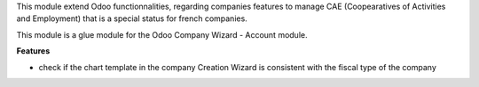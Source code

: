 This module extend Odoo functionnalities, regarding companies features to
manage CAE (Coopearatives of Activities and Employment) that is a special
status for french companies.

This module is a glue module for the Odoo Company Wizard - Account module.

**Features**

* check if the chart template in the company Creation Wizard is consistent
  with the fiscal type of the company
